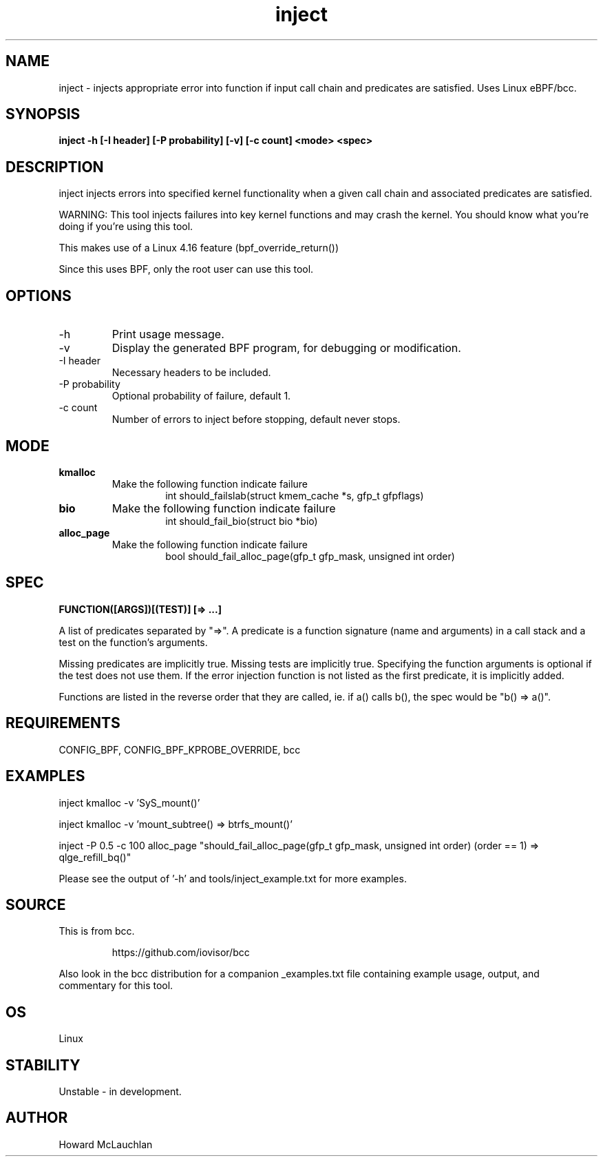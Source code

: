 .TH inject 8  "2018-03-16" "USER COMMANDS"


.SH NAME
inject \- injects appropriate error into function if input call chain and
predicates are satisfied. Uses Linux eBPF/bcc.


.SH SYNOPSIS
.B inject -h [-I header] [-P probability] [-v] [-c count] <mode> <spec>


.SH DESCRIPTION
inject injects errors into specified kernel functionality when a given call
chain and associated predicates are satisfied.

WARNING: This tool injects failures into key kernel functions and may crash the
kernel. You should know what you're doing if you're using this tool.

This makes use of a Linux 4.16 feature (bpf_override_return())

Since this uses BPF, only the root user can use this tool.


.SH OPTIONS
.TP
\-h
Print usage message.
.TP
\-v
Display the generated BPF program, for debugging or modification.
.TP
\-I header
Necessary headers to be included.
.TP
\-P probability
Optional probability of failure, default 1.
.TP
\-c count
Number of errors to inject before stopping, default never stops.


.SH MODE

.TP
\fBkmalloc\fR
Make the following function indicate failure
.RS 14
int should_failslab(struct kmem_cache *s, gfp_t gfpflags)
.RE

.TP
\fBbio\fR
Make the following function indicate failure
.RS 14
int should_fail_bio(struct bio *bio)
.RE

.TP
\fBalloc_page\fR
Make the following function indicate failure
.RS 14
bool should_fail_alloc_page(gfp_t gfp_mask, unsigned int order)
.RE


.SH SPEC
.B FUNCTION([ARGS])[(TEST)] [=> ...]

A list of predicates separated by "=>". A predicate is a function signature
(name and arguments) in a call stack and a test on the function's arguments.

Missing predicates are implicitly true. Missing tests are implicitly true.
Specifying the function arguments is optional if the test does not use them.
If the error injection function is not listed as the first predicate, it is
implicitly added.

Functions are listed in the reverse order that they are called, ie. if a()
calls b(), the spec would be "b() => a()".


.SH REQUIREMENTS
CONFIG_BPF, CONFIG_BPF_KPROBE_OVERRIDE, bcc


.SH EXAMPLES
.EX
inject kmalloc -v 'SyS_mount()'
.EE

.EX
inject kmalloc -v 'mount_subtree() => btrfs_mount()'
.EE

.EX
inject -P 0.5 -c 100 alloc_page "should_fail_alloc_page(gfp_t gfp_mask, unsigned int order) (order == 1) => qlge_refill_bq()"
.EE

Please see the output of '-h' and tools/inject_example.txt for more examples.


.SH SOURCE
This is from bcc.
.IP
https://github.com/iovisor/bcc
.PP
Also look in the bcc distribution for a companion _examples.txt file containing
example usage, output, and commentary for this tool.


.SH OS
Linux


.SH STABILITY
Unstable - in development.


.SH AUTHOR
Howard McLauchlan
